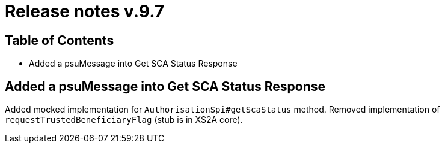 = Release notes v.9.7

== Table of Contents

* Added a psuMessage into Get SCA Status Response

== Added a psuMessage into Get SCA Status Response

Added mocked implementation for `AuthorisationSpi#getScaStatus` method.
Removed implementation of `requestTrustedBeneficiaryFlag` (stub is in XS2A core).